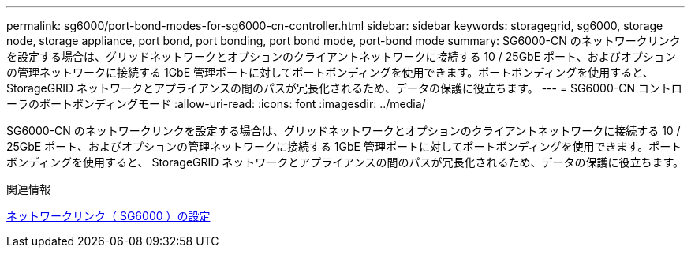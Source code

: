---
permalink: sg6000/port-bond-modes-for-sg6000-cn-controller.html 
sidebar: sidebar 
keywords: storagegrid, sg6000, storage node, storage appliance, port bond, port bonding, port bond mode, port-bond mode 
summary: SG6000-CN のネットワークリンクを設定する場合は、グリッドネットワークとオプションのクライアントネットワークに接続する 10 / 25GbE ポート、およびオプションの管理ネットワークに接続する 1GbE 管理ポートに対してポートボンディングを使用できます。ポートボンディングを使用すると、 StorageGRID ネットワークとアプライアンスの間のパスが冗長化されるため、データの保護に役立ちます。 
---
= SG6000-CN コントローラのポートボンディングモード
:allow-uri-read: 
:icons: font
:imagesdir: ../media/


[role="lead"]
SG6000-CN のネットワークリンクを設定する場合は、グリッドネットワークとオプションのクライアントネットワークに接続する 10 / 25GbE ポート、およびオプションの管理ネットワークに接続する 1GbE 管理ポートに対してポートボンディングを使用できます。ポートボンディングを使用すると、 StorageGRID ネットワークとアプライアンスの間のパスが冗長化されるため、データの保護に役立ちます。

.関連情報
xref:configuring-network-links-sg6000.adoc[ネットワークリンク（ SG6000 ）の設定]
